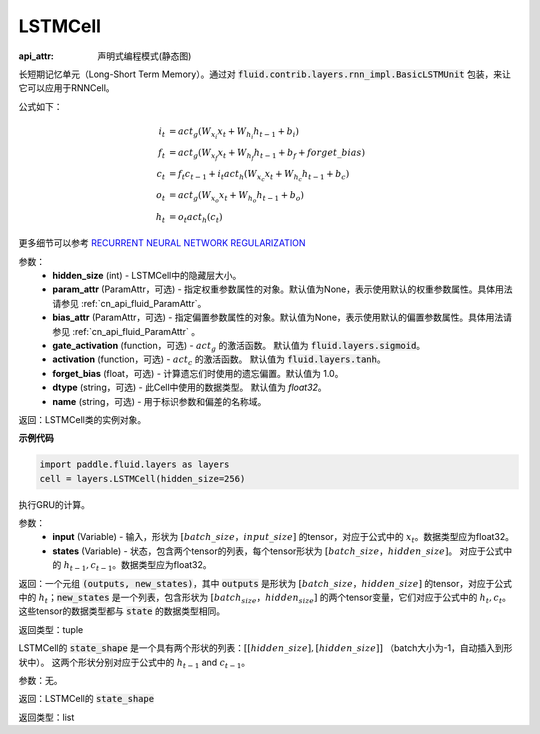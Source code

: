 .. _cn_api_fluid_layers_LSTMCell:

LSTMCell
-------------------------------


:api_attr: 声明式编程模式(静态图)

.. py:class:: paddle.fluid.layers.LSTMCell(hidden_size, param_attr=None, bias_attr=None, gate_activation=None, activation=None, forget_bias=1.0, dtype="float32", name="LSTMCell")
    
长短期记忆单元（Long-Short Term Memory）。通过对 :code:`fluid.contrib.layers.rnn_impl.BasicLSTMUnit` 包装，来让它可以应用于RNNCell。    

公式如下：
  
.. math:: 
    i_{t} &= act_g \left ( W_{x_{i}}x_{t}+W_{h_{i}}h_{t-1}+b_{i} \right ) \\
    f_{t} &= act_g \left ( W_{x_{f}}x_{t}+W_{h_{f}}h_{t-1}+b_{f}+forget\_bias \right ) \\
    c_{t} &= f_{t}c_{t-1}+i_{t}act_h\left ( W_{x_{c}}x_{t} +W_{h_{c}}h_{t-1}+b_{c}\right ) \\
    o_{t} &= act_g\left ( W_{x_{o}}x_{t}+W_{h_{o}}h_{t-1}+b_{o} \right ) \\
    h_{t} &= o_{t}act_h \left ( c_{t} \right )

更多细节可以参考 `RECURRENT NEURAL NETWORK REGULARIZATION <http://arxiv.org/abs/1409.2329>`_  

参数：
  - **hidden_size** (int) - LSTMCell中的隐藏层大小。
  - **param_attr** (ParamAttr，可选) - 指定权重参数属性的对象。默认值为None，表示使用默认的权重参数属性。具体用法请参见 :ref:`cn_api_fluid_ParamAttr`。
  - **bias_attr** (ParamAttr，可选) - 指定偏置参数属性的对象。默认值为None，表示使用默认的偏置参数属性。具体用法请参见 :ref:`cn_api_fluid_ParamAttr` 。 
  - **gate_activation** (function，可选) - :math:`act_g` 的激活函数。 默认值为 :code:`fluid.layers.sigmoid`。 
  - **activation** (function，可选) - :math:`act_c` 的激活函数。 默认值为 :code:`fluid.layers.tanh`。
  - **forget_bias** (float，可选) - 计算遗忘们时使用的遗忘偏置。默认值为 1.0。
  - **dtype** (string，可选) - 此Cell中使用的数据类型。 默认值为 `float32`。 
  - **name** (string，可选) - 用于标识参数和偏差的名称域。

返回：LSTMCell类的实例对象。

**示例代码**

.. code-block:: python

    import paddle.fluid.layers as layers
    cell = layers.LSTMCell(hidden_size=256)


.. py:method:: call(inputs, states)

执行GRU的计算。 
    
参数：
  - **input** (Variable) - 输入，形状为 :math:`[batch\_size，input\_size]` 的tensor，对应于公式中的 :math:`x_t`。数据类型应为float32。 
  - **states** (Variable) - 状态，包含两个tensor的列表，每个tensor形状为 :math:`[batch\_size，hidden\_size]`。 对应于公式中的 :math:`h_{t-1}, c_{t-1}`。数据类型应为float32。 
    
返回：一个元组 :code:`(outputs, new_states)`，其中 :code:`outputs` 是形状为 :math:`[batch\_size，hidden\_size]` 的tensor，对应于公式中的 :math:`h_{t}`；:code:`new_states` 是一个列表，包含形状为 :math:`[batch_size，hidden_size]` 的两个tensor变量，它们对应于公式中的 :math:`h_{t}, c_{t}`。这些tensor的数据类型都与 :code:`state` 的数据类型相同。

返回类型：tuple

.. py:method:: state_shape()

LSTMCell的 :code:`state_shape` 是一个具有两个形状的列表：:math:`[[hidden\_size], [hidden\_size]]` （batch大小为-1，自动插入到形状中）。 这两个形状分别对应于公式中的 :math:`h_{t-1}` and :math:`c_{t-1}`。

参数：无。

返回：LSTMCell的 :code:`state_shape` 

返回类型：list
